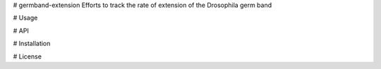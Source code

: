 # germband-extension
Efforts to track the rate of extension of the Drosophila germ band

# Usage

# API

# Installation

# License
